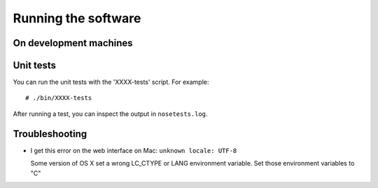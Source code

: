 Running the software
====================

On development machines
-----------------------

Unit tests
----------


You can run the unit tests with the 'XXXX-tests' script.
For example:

::

    # ./bin/XXXX-tests

After running a test, you can inspect the output in ``nosetests.log``.


Troubleshooting
---------------

* I get this error on the web interface on Mac: ``unknown locale: UTF-8``

  Some version of OS X set a wrong LC_CTYPE or LANG environment variable. Set those environment 
  variables to "C"

